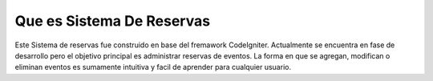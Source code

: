 ##########################
Que es Sistema De Reservas
##########################

Este Sistema de reservas fue construido en base del fremawork CodeIgniter. Actualmente se encuentra en fase de desarrollo pero el objetivo principal es administrar reservas de eventos. La forma en que se agregan, modifican o eliminan eventos es sumamente intuitiva y facil de aprender para cualquier usuario.

